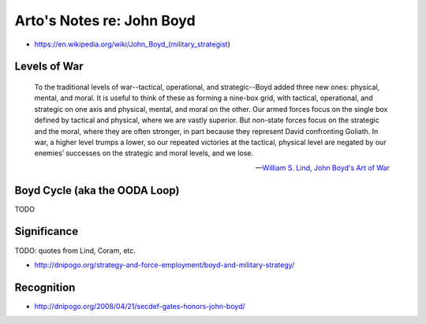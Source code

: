 **************************
Arto's Notes re: John Boyd
**************************

* https://en.wikipedia.org/wiki/John_Boyd_(military_strategist)

Levels of War
=============

   To the traditional levels of war--tactical, operational, and
   strategic--Boyd added three new ones: physical, mental, and moral. It is
   useful to think of these as forming a nine-box grid, with tactical,
   operational, and strategic on one axis and physical, mental, and moral on
   the other. Our armed forces focus on the single box defined by tactical
   and physical, where we are vastly superior. But non-state forces focus on
   the strategic and the moral, where they are often stronger, in part
   because they represent David confronting Goliath. In war, a higher level
   trumps a lower, so our repeated victories at the tactical, physical level
   are negated by our enemies’ successes on the strategic and moral levels,
   and we lose.

   -- `William S. Lind <http://ar.to/notes/lind>`__,
      `John Boyd's Art of War <http://www.theamericanconservative.com/articles/john-boyds-art-of-war/>`__

Boyd Cycle (aka the OODA Loop)
==============================

TODO

Significance
============

TODO: quotes from Lind, Coram, etc.

* http://dnipogo.org/strategy-and-force-employment/boyd-and-military-strategy/

Recognition
===========

* http://dnipogo.org/2008/04/21/secdef-gates-honors-john-boyd/
